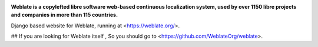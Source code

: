 .. image:: https://s.weblate.org/cdn/Logo-Darktext-borders.png
   :alt: Weblate
   :target: https://weblate.org/
   :height: 80px

**Weblate is a copylefted libre software web-based continuous localization system,
used by over 1150 libre projects and companies in more than 115 countries.**


Django based website for Weblate, running at <https://weblate.org/>.

.. image:: https://img.shields.io/badge/website-weblate.org-blue.svg
    :alt: Website
    :target: https://weblate.org/

.. image:: https://github.com/WeblateOrg/website/workflows/Test/badge.svg
    :alt: Test
    :target: https://github.com/WeblateOrg/website/actions?query=workflow%3ATest

.. image:: https://github.com/WeblateOrg/website/workflows/Lint/badge.svg
    :alt: Lint
    :target: https://github.com/WeblateOrg/website/actions?query=workflow%3ALint

.. image:: https://codecov.io/github/WeblateOrg/website/coverage.svg?branch=master
    :alt: Coverage Status
    :target: https://codecov.io/github/WeblateOrg/website?branch=master


## If you are looking for Weblate itself ,
So you should go to <https://github.com/WeblateOrg/weblate>.
